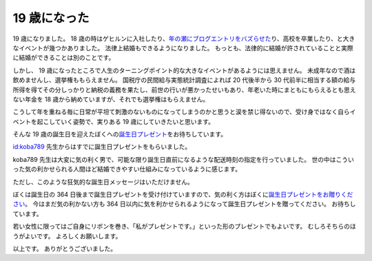 19 歳になった
=============

19 歳になりました。
18 歳の時はゲヒルンに入社したり、\ `年の瀬にブログエントリをバズらせた </2013/12/22/000222.html>`__\ り、高校を卒業したり、と大きなイベントが幾つかありました。
法律上結婚もできるようになりました。
もっとも、法律的に結婚が許されていることと実際に結婚ができることは別のことです。

しかし、 19 歳になったところで人生のターニングポイント的な大きなイベントがあるようには思えません。
未成年なので酒は飲めませんし、選挙権ももらえません。
\ 国税庁\ の\ 民間給与実態統計調査\ によれば 20 代後半から 30 代前半に相当する額の給与所得を得てその分しっかりと\ 納税の義務\ を果たし、前世の行いが悪かったせいもあり、年老いた時にまともにもらえるとも思えない年金を 18 歳から納めていますが、それでも選挙権はもらえません。

こうして年を重ねる毎に日常が平坦て刺激のないものになってしまうのかと思うと涙を禁じ得ないので、受け身ではなく自らイベントを起こしていく姿勢で、実りある 19 歳にしていきたいと思います。

そんな 19 歳の誕生日を迎えたぼくへの\ `誕生日プレゼント <http://amzn.to/yosida95>`__\ をお待ちしています。

`id:koba789 <http://blog.hatena.ne.jp/koba789/>`__ 先生からはすでに誕生日プレゼントをもらいました。
|birthday present 1|

koba789 先生は大変に気の利く男で、可能な限り誕生日直前になるような配送時刻の指定を行っていました。
世の中はこういった気の利かせられる人間ほど結婚できやすい仕組みになっているように感じます。
|birthday present 2|

ただし、このような狂気的な誕生日メッセージはいただけません。
|birthday present 3|

ぼくは誕生日の 364 日後まで誕生日プレゼントを受け付けていますので、気の利く方はぼくに\ `誕生日プレゼントをお贈りください <http://amzn.to/yosida95>`__\ 。
今はまだ気の利かない方も 364 日以内に気を利かせられるようになって誕生日プレゼントを贈ってください。
お待ちしています。

若い女性に限ってはご自身にリボンを巻き、「私がプレゼントです。」といった形のプレゼントでもよいです。
むしろそちらのほうがよいです。
よろしくお願いします。

以上です。
ありがとうございました。

.. |birthday present 1| image:: https://yosida95.com/photos/m5jkB.raw.jpeg
   :width: 100%
.. |birthday present 2| image:: https://yosida95.com/photos/438Oi.raw.jpeg
   :width: 100%
.. |birthday present 3| image:: https://yosida95.com/photos/tckWb.raw.jpeg
   :width: 100%
